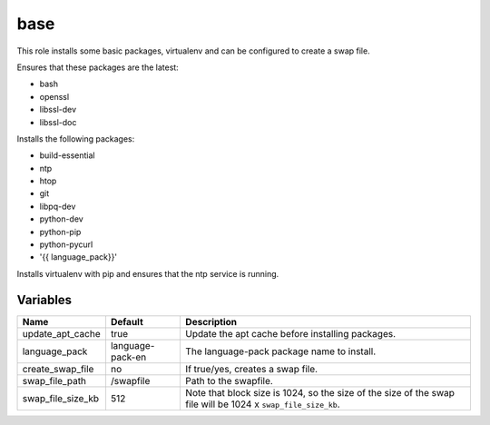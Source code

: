====
base
====

This role installs some basic packages, virtualenv and can be configured to create a swap file.

Ensures that these packages are the latest:

- bash
- openssl
- libssl-dev
- libssl-doc

Installs the following packages:

- build-essential
- ntp
- htop
- git
- libpq-dev
- python-dev
- python-pip
- python-pycurl
- '{{ language_pack}}'

Installs virtualenv with pip and ensures that the ntp service is running.


---------
Variables
---------

===================== ======================= ==================================================
Name                  Default                 Description
===================== ======================= ==================================================
update_apt_cache      true                    Update the apt cache before installing packages.
language_pack         language-pack-en        The language-pack package name to install.
create_swap_file      no                      If true/yes, creates a swap file.
swap_file_path        /swapfile               Path to the swapfile.
swap_file_size_kb     512                     Note that block size is 1024, so the size of the
                                              size of the swap file will be
                                              1024 x ``swap_file_size_kb``.
===================== ======================= ==================================================

